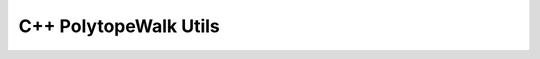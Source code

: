 C++ PolytopeWalk Utils
==========

.. doxygenclass:: LeverageScore
   :members:

.. doxygenfunction:: sparseFullWalkRun

.. doxygenfunction:: denseFullWalkRun